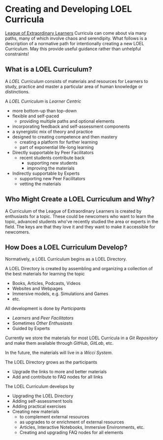 * Creating and Developing LOEL Curricula

[[file:../README.org][League of Extraordinary Learners]] Curricula can come about via many paths, many of
which involve chaos and serendipity. What follows is a description of a
normative path for intentionally creating a new LOEL Curriculum. May this
provide useful guidance rather than unhelpful constraints!

** What is a LOEL Curriculum?

A /LOEL Curriculum/ consists of materials and resources for Learners to study,
practice and master a particular area of human knowledge or distinctions.

A /LOEL Curriculum/ is /Learner Centric/
- more bottom-up than top-down
- flexible and self-paced
      - providing multiple paths and optional elements
- incorporating feedback and self-assessment components
- a synergistic mix of theory and practice
- designed to creating competence and then mastery
      - creating a platform for further learning
      - part of exponential life-long learning
- Directly supportable by Peer Facilitators
      - recent students contribute back
            - supporting new students
            - improving the materials
- Indirectly supportable by Experts
      - supporting new Peer Facilitators
      - vetting the materials

** Who Might Create a LOEL Curriculum and Why?

A Curriculum of the League of Extraordinary Learners is created by enthusiasts
for a topic. These could be newcomers who want to learn the topic, advanced
students who've recently studied the area or experts in the field. The keys are
that they love it and they want to make it accessible for newcomers.

** How Does a LOEL Curriculum Develop?

Normatively, a LOEL Curriculum begins as a LOEL Directory.

A LOEL Directory is created by assembling and organizing a
collection of the best materials for learning the topic
- Books, Articles, Podcasts, Videos
- Websites and Webpages
- Immersive models, e.g. Simulations and Games
- etc.

All development is done by /Participants/
- /Learners/ and /Peer Facilitators/
- Sometimes /Other Enthusiasts/
- Guided by Experts

Currently we store the materials for most LOEL Curricula in a /Git Repository/
and make them available through /GitHub/, /GitLab/, etc.

In the future, the materials will live in a /Wicci System/.

The LOEL Directory grows as the participants
- Upgrade the links to more and better materials
- Add and contribute to FAQ nodes for all links

The LOEL Curriculum develops by
- Upgrading the LOEL Directory
- Adding self-assessment tools
- Adding practical exercises
- Creating new materials
      - to complement external resources
      - as upgrades to or enrichment of external resources
      - Articles, Interactive Notebooks, Immersive Environments, etc.
      - Creating and upgrading FAQ nodes for all elements
